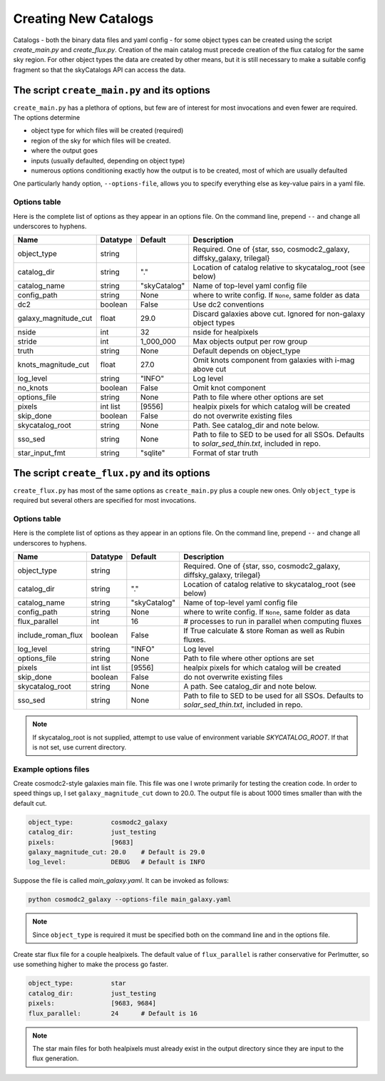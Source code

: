 Creating New Catalogs
=====================
Catalogs - both the binary data files and yaml config - for some object types
can be created using the script `create_main.py` and
`create_flux.py`.  Creation of the main catalog must precede
creation of the flux catalog for the same sky region.
For other object types the data are
created by other means, but it is still necessary to make a suitable
config fragment so that the skyCatalogs API can access the data.


The script ``create_main.py`` and its options
---------------------------------------------
``create_main.py`` has a plethora of options, but few are of interest
for most invocations and even fewer are required.  The options determine

* object type for which files will be created (required)
* region of the sky for which files will be created.
* where the output goes
* inputs (usually defaulted, depending on object type)
* numerous options conditioning exactly how the output is to be created,
  most of which are usually defaulted

One particularly handy option, ``--options-file``, allows you to specify
everything else as key-value pairs in a yaml file.

Options table
+++++++++++++
Here is the complete list of options as they appear in an options file.
On the command line, prepend ``--`` and change all underscores to hyphens.

=====================  =========  ============  ===============================
Name                   Datatype   Default       Description
=====================  =========  ============  ===============================
object_type            string                   Required. One of {star, sso,
                                                cosmodc2_galaxy, diffsky_galaxy,
                                                trilegal}
catalog_dir            string     "."           Location of catalog relative
                                                to skycatalog_root
                                                (see below)
catalog_name           string     "skyCatalog"  Name of top-level yaml config
                                                file
config_path            string     None          where to write config. If
                                                ``None``, same folder as data
dc2                    boolean    False         Use dc2 conventions
galaxy_magnitude_cut   float      29.0          Discard galaxies above cut.
                                                Ignored for non-galaxy
                                                object types
nside                  int        32            nside for healpixels
stride                 int        1_000_000     Max objects output per row
                                                group
truth                  string     None          Default depends on object_type
knots_magnitude_cut    float      27.0          Omit knots component from
                                                galaxies with i-mag above cut
log_level              string     "INFO"        Log level
no_knots               boolean    False         Omit knot component
options_file           string     None          Path to file where other
                                                options are set
pixels                 int list   [9556]        healpix pixels for which
                                                catalog will be created
skip_done              boolean    False         do not overwrite existing files
skycatalog_root        string     None          Path. See catalog_dir and
                                                note below.
sso_sed                string     None          Path to file to SED to be
                                                used for all SSOs. Defaults
                                                to `solar_sed_thin.txt`,
                                                included in repo.
star_input_fmt         string     "sqlite"      Format of star truth
=====================  =========  ============  ===============================

The script ``create_flux.py`` and its options
---------------------------------------------
``create_flux.py`` has most of the same options as ``create_main.py``
plus a couple new ones. Only ``object_type`` is required but several
others are specified for most invocations.

Options table
+++++++++++++
Here is the complete list of options as they appear in an options file.
On the command line, prepend ``--`` and change all underscores to hyphens.

=====================  =========  ============  ===============================
Name                   Datatype   Default       Description
=====================  =========  ============  ===============================
object_type            string                   Required. One of {star, sso,
                                                cosmodc2_galaxy, diffsky_galaxy,
                                                trilegal}
catalog_dir            string     "."           Location of catalog relative
                                                to skycatalog_root
                                                (see below)
catalog_name           string     "skyCatalog"  Name of top-level yaml config
                                                file
config_path            string     None          where to write config. If
                                                ``None``, same folder as data
flux_parallel          int        16            # processes to run in parallel
                                                when computing fluxes
include_roman_flux     boolean    False         If True calculate & store Roman
                                                as well as Rubin fluxes.
log_level              string     "INFO"        Log level
options_file           string     None          Path to file where other
                                                options are set
pixels                 int list   [9556]        healpix pixels for which
                                                catalog will be created
skip_done              boolean    False         do not overwrite existing files
skycatalog_root        string     None          A path. See catalog_dir and
                                                note below.
sso_sed                string     None          Path to file to SED to be
                                                used for all SSOs. Defaults
                                                to `solar_sed_thin.txt`,
                                                included in repo.
=====================  =========  ============  ===============================

.. note::

   If skycatalog_root is not supplied, attempt to use value of environment
   variable `SKYCATALOG_ROOT`.  If that is not set, use current directory.


Example options files
+++++++++++++++++++++
Create cosmodc2-style galaxies main file.  This file was one I wrote
primarily for testing the creation code. In order to speed things up, I
set ``galaxy_magnitude_cut`` down to 20.0. The output file is about 1000 times
smaller than with the default cut.

.. code-block:: yaml

   object_type:          cosmodc2_galaxy
   catalog_dir:          just_testing
   pixels:               [9683]
   galaxy_magnitude_cut: 20.0    # Default is 29.0
   log_level:            DEBUG   # Default is INFO

Suppose the file is called `main_galaxy.yaml`. It can be invoked as follows:

.. code-block:: sh

   python cosmodc2_galaxy --options-file main_galaxy.yaml

.. note::
   Since ``object_type`` is required it must be specified both on the
   command line and in the options file.

Create star flux file for a couple healpixels.
The default value of ``flux_parallel`` is rather conservative for Perlmutter,
so use something higher to make the process go faster.

.. code-block:: yaml

   object_type:          star
   catalog_dir:          just_testing
   pixels:               [9683, 9684]
   flux_parallel:        24      # Default is 16

.. note::
   The star main files for both healpixels must already exist in the output
   directory since they are input to the flux generation.

